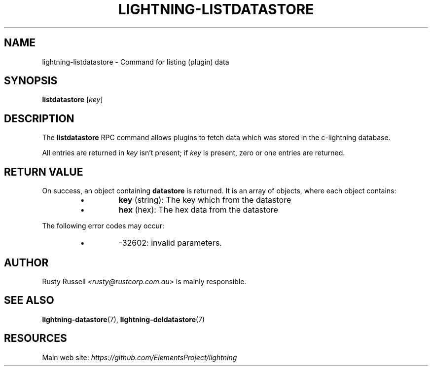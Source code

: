 .TH "LIGHTNING-LISTDATASTORE" "7" "" "" "lightning-listdatastore"
.SH NAME
lightning-listdatastore - Command for listing (plugin) data
.SH SYNOPSIS

\fBlistdatastore\fR [\fIkey\fR]

.SH DESCRIPTION

The \fBlistdatastore\fR RPC command allows plugins to fetch data which was
stored in the c-lightning database\.


All entries are returned in \fIkey\fR isn't present; if \fIkey\fR is present,
zero or one entries are returned\.

.SH RETURN VALUE

On success, an object containing \fBdatastore\fR is returned\.  It is an array of objects, where each object contains:

.RS
.IP \[bu]
\fBkey\fR (string): The key which from the datastore
.IP \[bu]
\fBhex\fR (hex): The hex data from the datastore

.RE

The following error codes may occur:

.RS
.IP \[bu]
-32602: invalid parameters\.

.RE
.SH AUTHOR

Rusty Russell \fI<rusty@rustcorp.com.au\fR> is mainly responsible\.

.SH SEE ALSO

\fBlightning-datastore\fR(7), \fBlightning-deldatastore\fR(7)

.SH RESOURCES

Main web site: \fIhttps://github.com/ElementsProject/lightning\fR

\" SHA256STAMP:a501f1c8a7517726a49e48180c5d20966df7158f1af3afdd1654a435473efb5d
